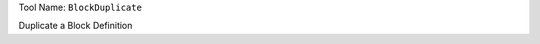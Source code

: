 
Tool Name: ``BlockDuplicate``

.. index:: BlockDuplicate (Tool)

.. _tools.blockduplicate:

Duplicate a Block Definition